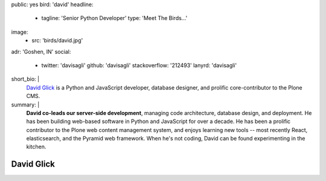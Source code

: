 public: yes
bird: 'david'
headline:
  - tagline: 'Senior Python Developer'
    type: 'Meet The Birds…'
image:
  - src: 'birds/david.jpg'
adr: 'Goshen, IN'
social:
  - twitter: 'davisagli'
    github: 'davisagli'
    stackoverflow: '212493'
    lanyrd: 'davisagli'
short_bio: |
  `David Glick`_
  is a Python and JavaScript developer,
  database designer,
  and prolific core-contributor to the Plone CMS.

  .. _David Glick: /authors/david/
summary: |
  **David co-leads our server-side development**,
  managing code architecture,
  database design,
  and deployment.
  He has been building web-based software
  in Python and JavaScript for over a decade.
  He has been a prolific contributor
  to the Plone web content management system,
  and enjoys learning new tools --
  most recently React, elasticsearch,
  and the Pyramid web framework.
  When he's not coding,
  David can be found experimenting in the kitchen.


David Glick
===========
